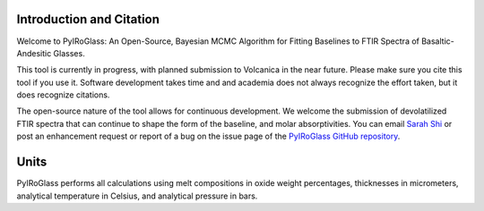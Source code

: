 =========================
Introduction and Citation
=========================

Welcome to PyIRoGlass: An Open-Source, Bayesian MCMC Algorithm for Fitting Baselines to FTIR Spectra of Basaltic-Andesitic Glasses.

This tool is currently in progress, with planned submission to Volcanica in the near future. Please make sure you cite this tool if you use it. Software development takes time and and academia does not always recognize the effort taken, but it does recognize citations. 

The open-source nature of the tool allows for continuous development. We welcome the submission of devolatilized FTIR spectra that can continue to shape the form of the baseline, and molar absorptivities. You can email `Sarah Shi <sarah.shi@columbia.edu>`_ or post an enhancement request or report of a bug on the issue page of the `PyIRoGlass GitHub repository <https://github.com/SarahShi/PyIRoGlass>`_. 

=====
Units
=====

PyIRoGlass performs all calculations using melt compositions in oxide weight percentages, thicknesses in micrometers, analytical temperature in Celsius, and analytical pressure in bars. 

